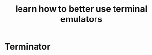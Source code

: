 # -*- mode: org -*-
#+title: learn how to better use terminal emulators
#+options: ^:nil _:nil

* Terminator

